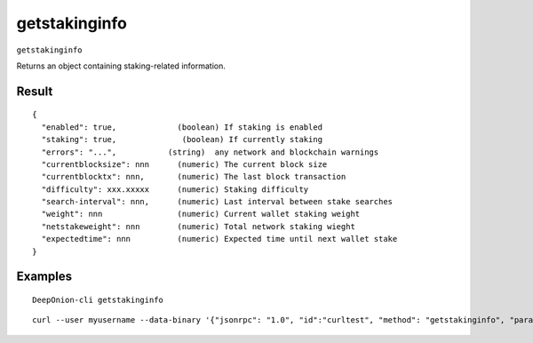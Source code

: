 .. This file is licensed under the MIT License (MIT) available on
   http://opensource.org/licenses/MIT.

getstakinginfo
==============

``getstakinginfo``

Returns an object containing staking-related information.

Result
~~~~~~

::

  {
    "enabled": true,             (boolean) If staking is enabled
    "staking": true, 	          (boolean) If currently staking
    "errors": "...",           (string)  any network and blockchain warnings
    "currentblocksize": nnn      (numeric) The current block size
    "currentblocktx": nnn,       (numeric) The last block transaction
    "difficulty": xxx.xxxxx      (numeric) Staking difficulty
    "search-interval": nnn,      (numeric) Last interval between stake searches
    "weight": nnn                (numeric) Current wallet staking weight
    "netstakeweight": nnn        (numeric) Total network staking wieght
    "expectedtime": nnn          (numeric) Expected time until next wallet stake
  }

Examples
~~~~~~~~


.. highlight:: shell

::

  DeepOnion-cli getstakinginfo

::

  curl --user myusername --data-binary '{"jsonrpc": "1.0", "id":"curltest", "method": "getstakinginfo", "params": [] }' -H 'content-type: text/plain;' http://127.0.0.1:9332/

